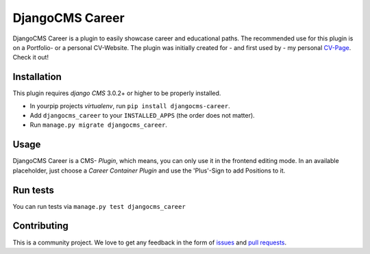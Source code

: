 ######################
DjangoCMS Career
######################

DjangoCMS Career is a plugin to easily showcase career and educational paths.
The recommended use for this plugin is on a Portfolio- or a personal CV-Website.
The plugin was initially created for - and first used by - my personal `CV-Page`_. Check it out!

.. _CV-Page: https://dmonn.ch


============
Installation
============

This plugin requires `django CMS` 3.0.2+ or higher to be properly installed.

* In yourpip projects `virtualenv`, run ``pip install djangocms-career``.
* Add ``djangocms_career`` to your ``INSTALLED_APPS`` (the order does not matter).
* Run ``manage.py migrate djangocms_career``.

=====
Usage
=====

DjangoCMS Career is a CMS- *Plugin*, which means, you can only use it in the frontend editing mode.
In an available placeholder, just choose a *Career Container Plugin* and use the 'Plus'-Sign to add Positions to it.

=========
Run tests
=========

You can run tests via ``manage.py test djangocms_career``

============
Contributing
============

This is a community project. We love to get any feedback in the form of
`issues`_ and `pull requests`_.

.. _issues: https://github.com/dmonn/djangocms-career/issues
.. _pull requests: https://github.com/dmonn/djangocms-career/pulls




